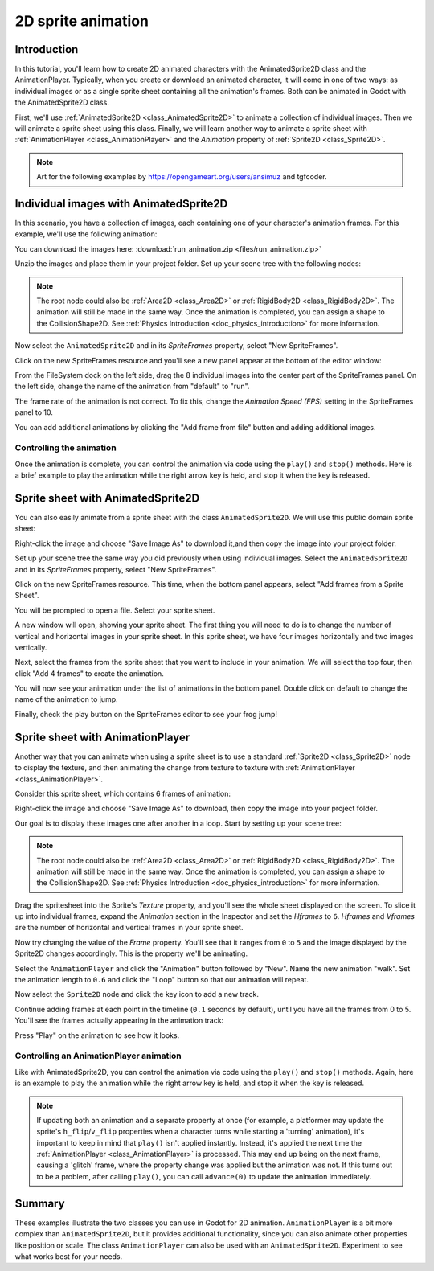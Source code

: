 .. _doc_2d_sprite_animation:

2D sprite animation
===================

Introduction
------------

In this tutorial, you'll learn how to create 2D animated
characters with the AnimatedSprite2D class and the AnimationPlayer. Typically, when you create or download an animated character, it
will come in one of two ways: as individual images or as a single sprite sheet
containing all the animation's frames. Both can be animated in Godot with the AnimatedSprite2D class.

First, we'll use :ref:`AnimatedSprite2D <class_AnimatedSprite2D>` to
animate a collection of individual images. Then we will animate a sprite sheet using this class. Finally, we will learn another way to animate a sprite sheet
with :ref:`AnimationPlayer <class_AnimationPlayer>` and the *Animation*
property of :ref:`Sprite2D <class_Sprite2D>`.

.. note:: Art for the following examples by https://opengameart.org/users/ansimuz and tgfcoder.

Individual images with AnimatedSprite2D
---------------------------------------

In this scenario, you have a collection of images, each containing one of your
character's animation frames. For this example, we'll use the following
animation:

.. image:: img/2d_animation_run_preview.gif

You can download the images here:
:download:`run_animation.zip <files/run_animation.zip>`

Unzip the images and place them in your project folder. Set up your scene tree
with the following nodes:

.. image:: img/2d_animation_tree1.png

.. note:: The root node could also be :ref:`Area2D <class_Area2D>` or
          :ref:`RigidBody2D <class_RigidBody2D>`. The animation will still be
          made in the same way. Once the animation is completed, you can
          assign a shape to the CollisionShape2D. See
          :ref:`Physics Introduction <doc_physics_introduction>` for more
          information.

Now select the ``AnimatedSprite2D`` and in its *SpriteFrames* property, select
"New SpriteFrames".

.. image:: img/2d_animation_new_spriteframes.png

Click on the new SpriteFrames resource and you'll see a new panel appear at the
bottom of the editor window:

.. image:: img/2d_animation_spriteframes.webp

From the FileSystem dock on the left side, drag the 8 individual images into
the center part of the SpriteFrames panel. On the left side, change the name
of the animation from "default" to "run".

.. image:: img/2d_animation_spriteframes_done.webp

The frame rate of the animation is not correct. To fix this, change the
*Animation Speed (FPS)* setting in the SpriteFrames panel to 10.

You can add additional animations by clicking the "Add frame from file" button
and adding additional images.

Controlling the animation
~~~~~~~~~~~~~~~~~~~~~~~~~

Once the animation is complete, you can control the animation via code using
the ``play()`` and ``stop()`` methods. Here is a brief example to play the
animation while the right arrow key is held, and stop it when the key is
released.

.. tabs::
 .. code-tab:: gdscript GDScript

    extends CharacterBody2D

    @onready var _animated_sprite = $AnimatedSprite2D

    func _process(_delta):
        if Input.is_action_pressed("ui_right"):
            _animated_sprite.play("run")
        else:
            _animated_sprite.stop()

 .. code-tab:: csharp

    using Godot;

    public partial class Character : CharacterBody2D
    {
        private AnimatedSprite2D _animatedSprite;

        public override void _Ready()
        {
            _animatedSprite = GetNode<AnimatedSprite>("AnimatedSprite");
        }

        public override _Process(float _delta)
        {
            if (Input.IsActionPressed("ui_right"))
            {
                _animatedSprite.Play("run");
            }
            else
            {
                _animatedSprite.Stop();
            }
        }
    }


Sprite sheet with AnimatedSprite2D
----------------------------------

You can also easily animate from a sprite sheet with the class ``AnimatedSprite2D``.
We will use this public domain sprite sheet:

.. image:: img/2d_animation_frog_spritesheet.png

Right-click the image and choose "Save Image As" to download it,and then copy
the image into your project folder.

Set up your scene tree the same way you did previously when using individual images.
Select the ``AnimatedSprite2D`` and in its *SpriteFrames* property, select
"New SpriteFrames".

Click on the new SpriteFrames resource. This time, when the bottom panel appears,
select "Add frames from a Sprite Sheet".

.. image:: img/2d_animation_add_from_spritesheet.webp

You will be prompted to open a file. Select your sprite sheet.

A new window will open, showing your sprite sheet. The first thing you will
need to do is to change the number of vertical and horizontal images in your
sprite sheet. In this sprite sheet, we have four images horizontally and two
images vertically.

.. image:: img/2d_animation_spritesheet_select_rows.webp

Next, select the frames from the sprite sheet that you want to include in your
animation. We will select the top four, then click "Add 4 frames" to create
the animation.

.. image:: img/2d_animation_spritesheet_selectframes.webp

You will now see your animation under the list of animations in the bottom panel.
Double click on default to change the name of the animation to jump.

.. image:: img/2d_animation_spritesheet_animation.webp

Finally, check the play button on the SpriteFrames editor to see your frog jump!

.. image:: img/2d_animation_play_spritesheet_animation.webp


Sprite sheet with AnimationPlayer
---------------------------------

Another way that you can animate when using a sprite sheet is to use a standard
:ref:`Sprite2D <class_Sprite2D>` node to display the texture, and then animating the
change from texture to texture with :ref:`AnimationPlayer <class_AnimationPlayer>`.

Consider this sprite sheet, which contains 6 frames of animation:

.. image:: img/2d_animation_player-run.png

Right-click the image and choose "Save Image As" to download, then copy the
image into your project folder.

Our goal is to display these images one after another in a loop. Start by
setting up your scene tree:

.. image:: img/2d_animation_tree2.png

.. note:: The root node could also be :ref:`Area2D <class_Area2D>` or
          :ref:`RigidBody2D <class_RigidBody2D>`. The animation will still be
          made in the same way. Once the animation is completed, you can
          assign a shape to the CollisionShape2D. See
          :ref:`Physics Introduction <doc_physics_introduction>` for more
          information.

Drag the spritesheet into the Sprite's *Texture* property, and you'll see the
whole sheet displayed on the screen. To slice it up into individual frames,
expand the *Animation* section in the Inspector and set the *Hframes* to ``6``.
*Hframes* and *Vframes* are the number of horizontal and vertical frames in
your sprite sheet.

.. image:: img/2d_animation_setframes.png

Now try changing the value of the *Frame* property. You'll see that it ranges
from ``0`` to ``5`` and the image displayed by the Sprite2D changes accordingly.
This is the property we'll be animating.

Select the ``AnimationPlayer`` and click the "Animation" button followed by
"New". Name the new animation "walk". Set the animation length to ``0.6`` and
click the "Loop" button so that our animation will repeat.

.. image:: img/2d_animation_new_animation.png

Now select the ``Sprite2D`` node and click the key icon to add a new track.

.. image:: img/2d_animation_new_track.png

Continue adding frames at each point in the timeline (``0.1`` seconds by
default), until you have all the frames from 0 to 5. You'll see the frames
actually appearing in the animation track:

.. image:: img/2d_animation_full_animation.png

Press "Play" on the animation to see how it looks.

.. image:: img/2d_animation_running.gif

Controlling an AnimationPlayer animation
~~~~~~~~~~~~~~~~~~~~~~~~~~~~~~~~~~~~~~~~

Like with AnimatedSprite2D, you can control the animation via code using
the ``play()`` and ``stop()`` methods. Again, here is an example to play the
animation while the right arrow key is held, and stop it when the key is
released.

.. tabs::
 .. code-tab:: gdscript GDScript

    extends CharacterBody2D

    @onready var _animation_player = $AnimationPlayer

    func _process(_delta):
        if Input.is_action_pressed("ui_right"):
            _animation_player.play("walk")
        else:
            _animation_player.stop()

 .. code-tab:: csharp

    using Godot;

    public partial class Character : CharacterBody2D
    {
        private AnimationPlayer _animationPlayer;

        public override void _Ready()
        {
            _animationPlayer = GetNode<AnimationPlayer>("AnimationPlayer");
        }

        public override void _Process(float _delta)
        {
            if (Input.IsActionPressed("ui_right"))
            {
                _animationPlayer.Play("walk");
            }
            else
            {
                _animationPlayer.Stop();
            }
        }
    }

.. note:: If updating both an animation and a separate property at once
          (for example, a platformer may update the sprite's ``h_flip``/``v_flip``
          properties when a character turns while starting a 'turning' animation),
          it's important to keep in mind that ``play()`` isn't applied instantly.
          Instead, it's applied the next time the :ref:`AnimationPlayer <class_AnimationPlayer>` is processed.
          This may end up being on the next frame, causing a 'glitch' frame,
          where the property change was applied but the animation was not.
          If this turns out to be a problem, after calling ``play()``, you can call ``advance(0)``
          to update the animation immediately.

Summary
-------

These examples illustrate the two classes you can use in Godot for
2D animation. ``AnimationPlayer`` is
a bit more complex than ``AnimatedSprite2D``, but it provides additional functionality, since you can also
animate other properties like position or scale. The class ``AnimationPlayer`` can also be used with an ``AnimatedSprite2D``. Experiment to see what works best for your needs.
